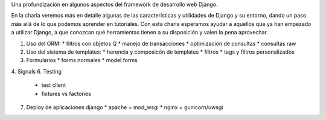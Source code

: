 Una profundización en algunos aspectos del framework de desarrollo web Django.

En la charla veremos más en detalle algunas de las características y utilidades
de Django y su entorno, dando un paso más allá de lo que podemos aprender en
tutoriales. Con esta charla esperamos ayudar a aquellos que ya han empezado a
utilizar Django, a que conozcan qué herramientas tienen a su disposición y
valen la pena aprovechar.

1. Uso del ORM:
   * filtros con objetos Q
   * manejo de transacciones
   * optimización de consultas
   * consultas raw
2. Uso del sistema de templates:
   * herencia y composicón de templates
   * filtros
   * tags y filtros personalizados
3. Formularios
   * forms normales
   * model forms
4. Signals
6. Testing
   * test client
   * fixtures vs factories
7. Deploy de aplicaciones django
   * apache + mod_wsgi
   * nginx + gunicorn/uwsgi

